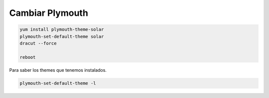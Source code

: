 .. _reference-linux-fedora-centos-cambiar_plymouth:

################
Cambiar Plymouth
################

.. code-block:: bash

    yum install plymouth-theme-solar
    plymouth-set-default-theme solar
    dracut --force

    reboot

Para saber los themes que tenemos instalados.

.. code-block:: bash

    plymouth-set-default-theme -l
